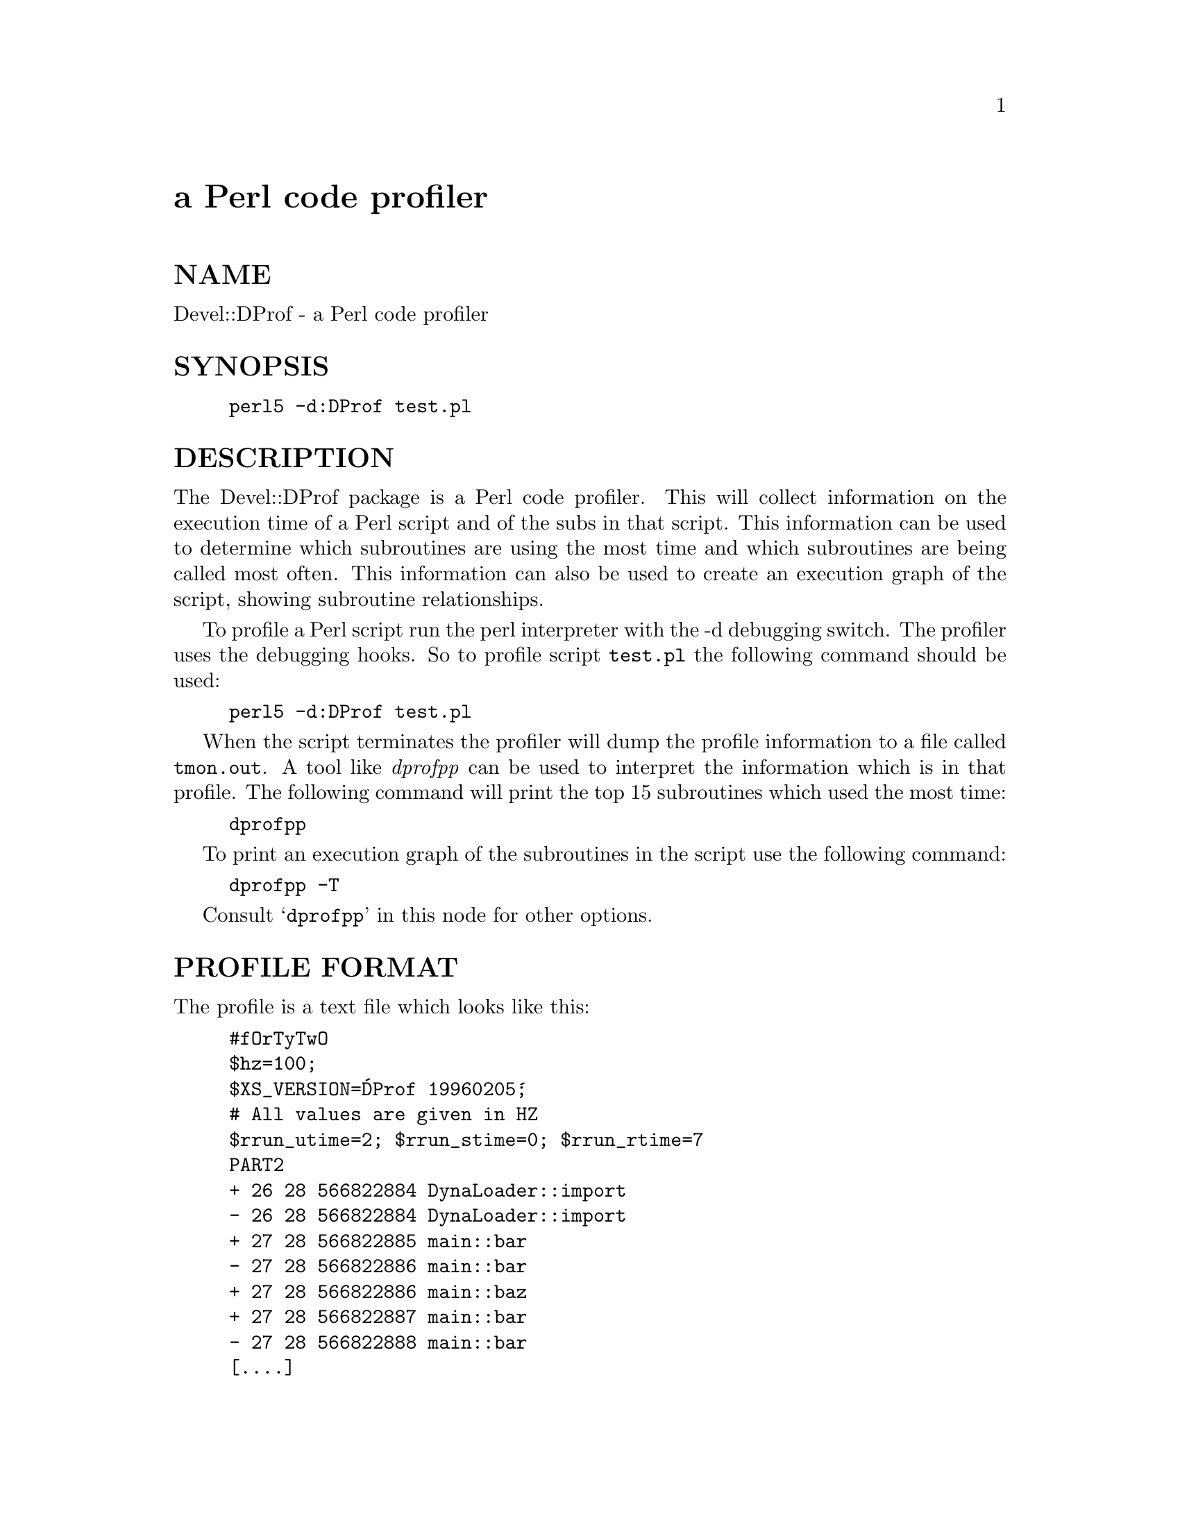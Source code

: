 @node Devel/DProf, Devel/Peek, Devel/CoreStack, Module List
@unnumbered a Perl code profiler


@unnumberedsec NAME

Devel::DProf - a Perl code profiler

@unnumberedsec SYNOPSIS

@example
perl5 -d:DProf test.pl
@end example

@unnumberedsec DESCRIPTION

The Devel::DProf package is a Perl code profiler.  This will collect
information on the execution time of a Perl script and of the subs in that
script.  This information can be used to determine which subroutines are
using the most time and which subroutines are being called most often.  This
information can also be used to create an execution graph of the script,
showing subroutine relationships.

To profile a Perl script run the perl interpreter with the -d debugging
switch.  The profiler uses the debugging hooks.  So to profile script
@file{test.pl} the following command should be used:

@example
perl5 -d:DProf test.pl
@end example

When the script terminates the profiler will dump the profile information to
a file called @file{tmon.out}.  A tool like @emph{dprofpp} can be used to interpret
the information which is in that profile.  The following command will print
the top 15 subroutines which used the most time:

@example
dprofpp
@end example

To print an execution graph of the subroutines in the script use the
following command:

@example
dprofpp -T
@end example

Consult @samp{dprofpp} in this node for other options.

@unnumberedsec PROFILE FORMAT

The profile is a text file which looks like this:

@example
#fOrTyTwO
$hz=100;
$XS_VERSION=@'DProf 19960205@';
# All values are given in HZ
$rrun_utime=2; $rrun_stime=0; $rrun_rtime=7
PART2
+ 26 28 566822884 DynaLoader::import
- 26 28 566822884 DynaLoader::import
+ 27 28 566822885 main::bar
- 27 28 566822886 main::bar
+ 27 28 566822886 main::baz
+ 27 28 566822887 main::bar
- 27 28 566822888 main::bar
[....]
@end example

The first line is the magic number.  The second line is the hertz value, or
clock ticks, of the machine where the profile was collected.  The third line
is the name and version identifier of the tool which created the profile.
The fourth line is a comment.  The fifth line contains three variables
holding the user time, system time, and realtime of the process while it was
being profiled.  The sixth line indicates the beginning of the sub
entry/exit profile section.

The columns in @strong{PART2} are:

@example
sub entry(+)/exit(-) mark
app@'s user time at sub entry/exit mark, in ticks
app@'s system time at sub entry/exit mark, in ticks
app@'s realtime at sub entry/exit mark, in ticks
fully-qualified sub name, when possible
@end example

@unnumberedsec AUTOLOAD

When Devel::DProf finds a call to an @code{&AUTOLOAD} subroutine it looks at the
@code{$AUTOLOAD} variable to find the real name of the sub being called.  See
@samp{"Autoloading"}, @xref{(perl.info)perlsub,Perlsub},.

@unnumberedsec BUGS

XSUBs, builtin functions, and destructors cannot be measured by Devel::DProf.

Mail bug reports and feature requests to the perl5-porters mailing list at
@file{<perl5-porters@@africa.nicoh.com>}.

@unnumberedsec SEE ALSO

@xref{(perl.info)perl,Perl},, @samp{dprofpp} in this node, times(2)

